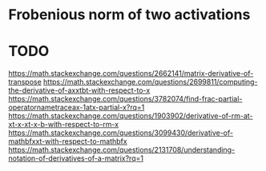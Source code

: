 * Frobenious norm of two activations

#+BEGIN_LaTeX latex
\begin{equation}
\begin{split}
\left \| \sigma(\mathbf{x1}^T\mathbf{W}) - \sigma(\mathbf{x2}^T\mathbf{W})  \right \|^2_{F}
\end{split}
\end{equation}
#+END_LaTeX


* TODO

https://math.stackexchange.com/questions/2662141/matrix-derivative-of-transpose
https://math.stackexchange.com/questions/2699811/computing-the-derivative-of-axxtbt-with-respect-to-x
https://math.stackexchange.com/questions/3782074/find-frac-partial-operatornametraceax-1atx-partial-x?rq=1
https://math.stackexchange.com/questions/1903902/derivative-of-rm-at-xt-x-xt-x-b-with-respect-to-rm-x
https://math.stackexchange.com/questions/3099430/derivative-of-mathbfxxt-with-respect-to-mathbfx
https://math.stackexchange.com/questions/2131708/understanding-notation-of-derivatives-of-a-matrix?rq=1
